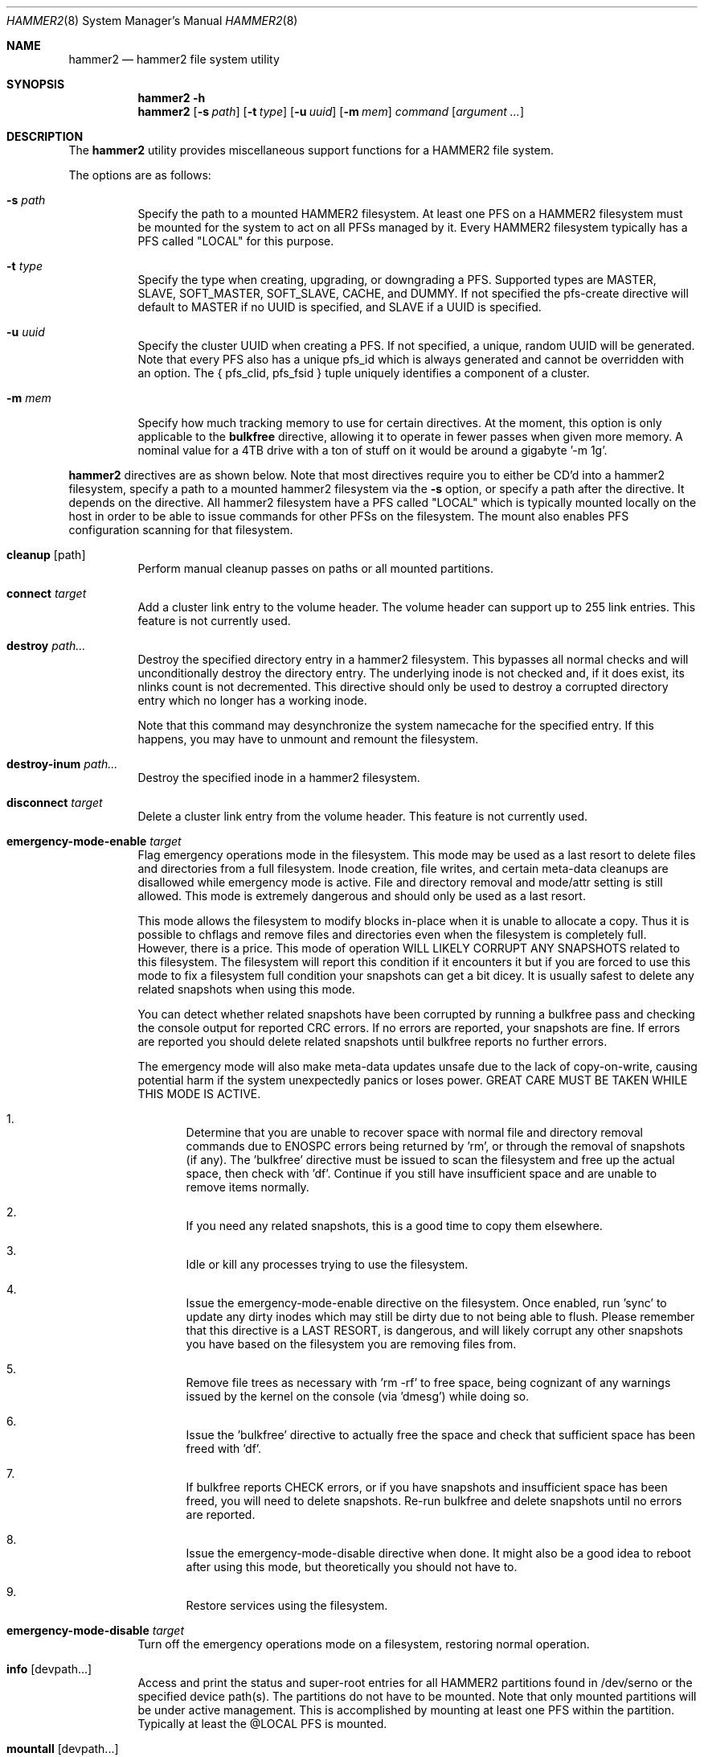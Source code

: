 .\" Copyright (c) 2015-2019 The DragonFly Project.  All rights reserved.
.\"
.\" This code is derived from software contributed to The DragonFly Project
.\" by Matthew Dillon <dillon@backplane.com>
.\"
.\" Redistribution and use in source and binary forms, with or without
.\" modification, are permitted provided that the following conditions
.\" are met:
.\"
.\" 1. Redistributions of source code must retain the above copyright
.\"    notice, this list of conditions and the following disclaimer.
.\" 2. Redistributions in binary form must reproduce the above copyright
.\"    notice, this list of conditions and the following disclaimer in
.\"    the documentation and/or other materials provided with the
.\"    distribution.
.\" 3. Neither the name of The DragonFly Project nor the names of its
.\"    contributors may be used to endorse or promote products derived
.\"    from this software without specific, prior written permission.
.\"
.\" THIS SOFTWARE IS PROVIDED BY THE COPYRIGHT HOLDERS AND CONTRIBUTORS
.\" ``AS IS'' AND ANY EXPRESS OR IMPLIED WARRANTIES, INCLUDING, BUT NOT
.\" LIMITED TO, THE IMPLIED WARRANTIES OF MERCHANTABILITY AND FITNESS
.\" FOR A PARTICULAR PURPOSE ARE DISCLAIMED.  IN NO EVENT SHALL THE
.\" COPYRIGHT HOLDERS OR CONTRIBUTORS BE LIABLE FOR ANY DIRECT, INDIRECT,
.\" INCIDENTAL, SPECIAL, EXEMPLARY OR CONSEQUENTIAL DAMAGES (INCLUDING,
.\" BUT NOT LIMITED TO, PROCUREMENT OF SUBSTITUTE GOODS OR SERVICES;
.\" LOSS OF USE, DATA, OR PROFITS; OR BUSINESS INTERRUPTION) HOWEVER CAUSED
.\" AND ON ANY THEORY OF LIABILITY, WHETHER IN CONTRACT, STRICT LIABILITY,
.\" OR TORT (INCLUDING NEGLIGENCE OR OTHERWISE) ARISING IN ANY WAY OUT
.\" OF THE USE OF THIS SOFTWARE, EVEN IF ADVISED OF THE POSSIBILITY OF
.\" SUCH DAMAGE.
.\"
.Dd September 29, 2019
.Dt HAMMER2 8
.Os
.Sh NAME
.Nm hammer2
.Nd hammer2 file system utility
.Sh SYNOPSIS
.Nm
.Fl h
.Nm
.Op Fl s Ar path
.Op Fl t Ar type
.Op Fl u Ar uuid
.Op Fl m Ar mem
.Ar command
.Op Ar argument ...
.Sh DESCRIPTION
The
.Nm
utility provides miscellaneous support functions for a
HAMMER2 file system.
.Pp
The options are as follows:
.Bl -tag -width indent
.It Fl s Ar path
Specify the path to a mounted HAMMER2 filesystem.
At least one PFS on a HAMMER2 filesystem must be mounted for the system
to act on all PFSs managed by it.
Every HAMMER2 filesystem typically has a PFS called "LOCAL" for this purpose.
.It Fl t Ar type
Specify the type when creating, upgrading, or downgrading a PFS.
Supported types are MASTER, SLAVE, SOFT_MASTER, SOFT_SLAVE, CACHE, and DUMMY.
If not specified the pfs-create directive will default to MASTER if no
UUID is specified, and SLAVE if a UUID is specified.
.It Fl u Ar uuid
Specify the cluster UUID when creating a PFS.
If not specified, a unique, random UUID will be generated.
Note that every PFS also has a unique pfs_id which is always generated
and cannot be overridden with an option.
The { pfs_clid, pfs_fsid } tuple uniquely identifies a component of a cluster.
.It Fl m Ar mem
Specify how much tracking memory to use for certain directives.
At the moment, this option is only applicable to the
.Cm bulkfree
directive, allowing it to operate in fewer passes when given more memory.
A nominal value for a 4TB drive with a ton of stuff on it would be around
a gigabyte '-m 1g'.
.El
.Pp
.Nm
directives are as shown below.
Note that most directives require you to either be CD'd into a hammer2
filesystem, specify a path to a mounted hammer2 filesystem via the
.Fl s
option, or specify a path after the directive.
It depends on the directive.
All hammer2 filesystem have a PFS called "LOCAL" which is typically mounted
locally on the host in order to be able to issue commands for other PFSs
on the filesystem.
The mount also enables PFS configuration scanning for that filesystem.
.Bl -tag -width indent
.\" ==== cleanup ====
.It Cm cleanup Op path
Perform manual cleanup passes on paths or all mounted partitions.
.\" ==== connect ====
.It Cm connect Ar target
Add a cluster link entry to the volume header.
The volume header can support up to 255 link entries.
This feature is not currently used.
.\" ==== destroy ====
.It Cm destroy Ar path...
Destroy the specified directory entry in a hammer2 filesystem.
This bypasses
all normal checks and will unconditionally destroy the directory entry.
The underlying inode is not checked and, if it does exist, its nlinks count
is not decremented.
This directive should only be used to destroy a corrupted directory entry
which no longer has a working inode.
.Pp
Note that this command may desynchronize the system namecache for the
specified entry.
If this happens, you may have to unmount and remount the filesystem.
.\" ==== destroy-inum ====
.It Cm destroy-inum Ar path...
Destroy the specified inode in a hammer2 filesystem.
.\" ==== disconnect ====
.It Cm disconnect Ar target
Delete a cluster link entry from the volume header.
This feature is not currently used.
.\" ==== emergency-mode-enable ===
.It Cm emergency-mode-enable Ar target
Flag emergency operations mode in the filesystem.
This mode may be used
as a last resort to delete files and directories from a full filesystem.
Inode creation, file writes, and certain meta-data cleanups are disallowed
while emergency mode is active.
File and directory removal and mode/attr setting is still allowed.
This mode is extremely dangerous and should only be used as a last resort.
.Pp
This mode allows the filesystem to modify blocks in-place when it is unable
to allocate a copy.
Thus it is possible to chflags and remove files and
directories even when the filesystem is completely full.
However, there is a price.
This mode of operation WILL LIKELY CORRUPT ANY SNAPSHOTS related
to this filesystem.
The filesystem will report this condition if it encounters
it but if you are forced to use this mode to fix a filesystem full condition
your snapshots can get a bit dicey.
It is usually safest to delete any related snapshots when using this mode.
.Pp
You can detect whether related snapshots have been corrupted by running
a bulkfree pass and checking the console output for reported CRC errors.
If no errors are reported, your snapshots are fine.
If errors are reported
you should delete related snapshots until bulkfree reports no further errors.
.Pp
The emergency mode will also make meta-data updates unsafe due to the lack of
copy-on-write, causing potential harm if the system unexpectedly panics or
loses power.
GREAT CARE MUST BE TAKEN WHILE THIS MODE IS ACTIVE.
.Bl -enum
.It
Determine that you are unable to recover space with normal file and directory
removal commands due to
.Er ENOSPC
errors being returned by 'rm', or through the
removal of snapshots (if any).  The 'bulkfree' directive must be issued to
scan the filesystem and free up the actual space, then check with 'df'.
Continue if you still have insufficient space and are unable to remove items
normally.
.It
If you need any related snapshots, this is a good time to copy them elsewhere.
.It
Idle or kill any processes trying to use the filesystem.
.It
Issue the emergency-mode-enable directive on the filesystem.
Once enabled, run 'sync' to update any dirty inodes which may still
be dirty due to not being able to flush.
Please remember that this
directive is a LAST RESORT, is dangerous, and will likely corrupt any
other snapshots you have based on the filesystem you are removing files
from.
.It
Remove file trees as necessary with 'rm -rf' to free space, being cognizant
of any warnings issued by the kernel on the console (via 'dmesg') while
doing so.
.It
Issue the 'bulkfree' directive to actually free the space and check that
sufficient space has been freed with 'df'.
.It
If bulkfree reports CHECK errors, or if you have snapshots and insufficient
space has been freed, you will need to delete snapshots.
Re-run bulkfree and delete snapshots until no errors are reported.
.It
Issue the emergency-mode-disable directive when done.
It might also be a
good idea to reboot after using this mode, but theoretically you should not
have to.
.It
Restore services using the filesystem.
.El
.\" ==== emergency-mode-disable ===
.It Cm emergency-mode-disable Ar target
Turn off the emergency operations mode on a filesystem, restoring normal
operation.
.\" ==== info ====
.It Cm info Op devpath...
Access and print the status and super-root entries for all HAMMER2
partitions found in /dev/serno or the specified device path(s).
The partitions do not have to be mounted.
Note that only mounted partitions will be under active management.
This is accomplished by mounting at least one PFS within the partition.
Typically at least the @LOCAL PFS is mounted.
.\" ==== mountall ====
.It Cm mountall Op devpath...
This directive mounts the @LOCAL PFS on all HAMMER2 partitions found
in /dev/serno, or the specified device path(s).
The partitions are mounted as /var/hammer2/LOCAL.<id>.
Mounts are executed in the background and this command will wait a
limited amount of time for the mounts to complete before returning.
.\" ==== status ====
.It Cm status Op path...
Dump a list of all cluster link entries configured in the volume header.
.\" ==== hash ====
.It Cm hash Op filename...
Compute and print the directory hash for any number of filenames.
.\" ==== dhash ====
.It Cm dhash Op filename...
Compute and print the data hash for long directory entry for any number of filenames.
.\" ==== pfs-list ====
.It Cm pfs-list Op path...
List all local PFSs available on a mounted HAMMER2 filesystem, their type,
and their current status.
You must mount at least one PFS in order to be able to access the whole list.
.\" ==== pfs-clid ====
.It Cm pfs-clid Ar label
Print the cluster id for a PFS specified by name.
.\" ==== pfs-fsid ====
.It Cm pfs-fsid Ar label
Print the unique filesystem id for a PFS specified by name.
.\" ==== pfs-create ====
.It Cm pfs-create Ar label
Create a local PFS on a mounted HAMMER2 filesystem.
If no UUID is specified the pfs-type defaults to MASTER.
If a UUID is specified via the
.Fl u
option the pfs-type defaults to SLAVE.
Other types can be specified with the
.Fl t
option.
.Pp
If you wish to add a MASTER to an existing cluster, you must first add it as
a SLAVE and then upgrade it to MASTER to properly synchronize it.
.Pp
The DUMMY pfs-type is used to tie network-accessible clusters into the local
machine when no local storage is desired.
This type should be used on minimal H2 partitions or entirely in ram for
netboot-centric systems to provide a tie-in point for the mount command,
or on more complex systems where you need to also access network-centric
clusters.
.Pp
The CACHE or SLAVE pfs-type is typically used when the main store is on
the network but local storage is desired to improve performance.
SLAVE is also used when a backup is desired.
.Pp
Generally speaking, you can mount any PFS element of a cluster in order to
access the cluster via the full cluster protocol.
There are two exceptions.
If you mount a SOFT_SLAVE or a SOFT_MASTER then soft quorum semantics are
employed... the soft slave or soft master's current state will always be used
and the quorum protocol will not be used.
The soft PFS will still be
synchronized to masters in the background when available.
Also, you can use
.Sq mount -o local
to mount ONLY a local HAMMER2 PFS and
not run any network or quorum protocols for the mount.
All such mounts except for a SOFT_MASTER mount will be read-only.
Other than that, you will be mounting the whole cluster when you mount any
PFS within the cluster.
.Pp
DUMMY - Create a PFS skeleton intended to be the mount point for a
more complex cluster, probably one that is entirely network based.
No data will be synchronized to this PFS so it is suitable for use
in a network boot image or memory filesystem.
This allows you to create placeholders for mount points on your local
disk, SSD, or memory disk.
.Pp
CACHE - Create a PFS for caching portions of the cluster piecemeal.
This is similar to a SLAVE but does not synchronize the entire contents of
the cluster to the PFS.
Elements found in the CACHE PFS which are validated against the cluster
will be read, presumably a faster access than having to go to the cluster.
Only local CACHEs will be updated.
Network-accessible CACHE PFSs might be read but will not be written to.
If you have a large hard-drive-based cluster you can set up localized
SSD CACHE PFSs to improve performance.
.Pp
SLAVE - Create a PFS which maintains synchronization with and provides a
read-only copy of the cluster.
HAMMER2 will prioritize local SLAVEs for data retrieval after validating
their transaction id against the cluster.
The difference between a CACHE and a SLAVE is that the SLAVE is synchronized
to a full copy of the cluster and thus can serve as a backup or be staged
for use as a MASTER later on.
.Pp
SOFT_SLAVE - Create a PFS which maintains synchronization with and provides
a read-only copy of the cluster.
This is one of the special mount cases.
A SOFT_SLAVE will synchronize with
the cluster when the cluster is available, but can still be accessed when
the cluster is not available.
.Pp
MASTER - Create a PFS which will hold a master copy of the cluster.
If you create several MASTER PFSs with the same cluster id you are
effectively creating a multi-master cluster and causing a quorum and
cache coherency protocol to be used to validate operations.
The total number of masters is stored in each PFSs making up the cluster.
Filesystem operations will stall for normal mounts if a quorum cannot be
obtained to validate the operation.
MASTER nodes which go offline and return later will synchronize in the
background.
Note that when adding a MASTER to an existing cluster you must add the
new PFS as a SLAVE and then upgrade it to a MASTER.
.Pp
SOFT_MASTER - Create a PFS which maintains synchronization with and provides
a read-write copy of the cluster.
This is one of the special mount cases.
A SOFT_MASTER will synchronize with
the cluster when the cluster is available, but can still be read AND written
to even when the cluster is not available.
Modifications made to a SOFT_MASTER will be automatically flushed to the
cluster when it becomes accessible again, and vise-versa.
Manual intervention may be required if a conflict occurs during
synchronization.
.\" ==== pfs-delete ====
.It Cm pfs-delete Ar label
Delete a local PFS on a mounted HAMMER2 filesystem.
Deleting a PFS of type MASTER requires first downgrading it to a SLAVE (XXX).
.\" ==== snapshot ====
.It Cm snapshot Ar path Op label
Create a snapshot of a directory.
This can only be used on a local PFS, and is only really useful if the PFS
contains a complete copy of what you desire to snapshot so that typically
means a local MASTER, SOFT_MASTER, SLAVE, or SOFT_SLAVE must be present.
Snapshots are created simply by flushing a PFS mount to disk and then copying
the directory inode to the PFS.
The topology is snapshotted without having to be copied or scanned.
Snapshots are effectively separate from the cluster they came from
and can be used as a starting point for a new cluster.
So unless you build a new cluster from the snapshot, it will stay local
to the machine it was made on.
.\" ==== snapshot-debug ====
.It Cm snapshot-debug Ar path Op label
Snapshot without filesystem sync.
.\" ==== service ====
.It Cm service
Start the
.Nm
service daemon.
This daemon is also automatically started when you run
.Xr mount_hammer2 8 .
The hammer2 service daemon handles incoming TCP connections and maintains
outgoing TCP connections.
It will interconnect available services on the
machine (e.g. hammer2 mounts and xdisks) to the network.
.\" ==== stat ====
.It Cm stat Op path...
Print the inode statistics, compression, and other meta-data associated
with a list of paths.
.\" ==== leaf ====
.It Cm leaf
XXX
.\" ==== shell ====
.It Cm shell Op host
Start a debug shell to the local hammer2 service daemon via the DMSG protocol.
.\" ==== debugspan ====
.It Cm debugspan Ar target
(do not use)
.\" ==== rsainit ====
.It Cm rsainit Op path
Create the
.Pa /etc/hammer2
directory and initialize a public/private keypair in that directory for
use by the network cluster protocols.
.\" ==== show ====
.It Cm show Ar devpath
Dump the radix tree for the HAMMER2 filesystem by scanning a
block device directly.
No mount is required.
.\" ==== freemap ====
.It Cm freemap Ar devpath
Dump the freemap tree for the HAMMER2 filesystem by scanning a
block device directly.
No mount is required.
.\" ==== volhdr ====
.It Cm volhdr Ar devpath
Dump the volume header for the HAMMER2 filesystem by scanning a
block device directly.
No mount is required.
.\" ==== setcomp ====
.It Cm setcomp Ar mode[:level] Ar path...
Set the compression mode as specified for any newly created elements at or
under the path if not overridden by deeper elements.
Available modes are none, autozero, lz4, or zlib.
When zlib is used the compression level can be set.
The default will be 6 which is the best trade-off between performance and
time.
.Pp
newfs_hammer2 will set the default compression to lz4 which prioritizes
speed over performance.
Also note that HAMMER2 contains a heuristic and will not attempt to
compress every block if it detects a sufficient amount of uncompressable
data.
.Pp
Hammer2 compression is only effective when it can reduce the size of dataset
(typically a 64KB block) by one or more powers of 2.  A 64K block which
only compresses to 40K will not yield any storage improvement.
.Pp
Generally speaking you do not want to set the compression mode to
.Sq none ,
as this will cause blocks of all-zeros to be written as all-zero blocks,
instead of holes.
The
.Sq autozero
compression mode detects blocks of all-zeros
and writes them as holes.
.\" ==== setcheck ====
.It Cm setcheck Ar check Ar path...
Set the check code as specified for any newly created elements at or under
the path if not overridden by deeper elements.
Available codes are default, disabled, crc32, xxhash64, or sha192.
.Pp
Normally HAMMER2 does not overwrite data blocks on the media in order
to ensure snapshot integrity.  Replacement data blocks will be reallocated.
However, if the compression mode is set to
.Sq none
and the check code is set to
.Sq disabled
HAMMER2 will overwrite data on the media in-place.
In this mode of operation,
snapshots will not be able to snapshot the data against later changes
made to the file, and de-duplication will no longer function on any
data related to the file.
However, you can still recover the most recent data from previously
taken snapshots if you accidentally remove the file.
.\" ==== clrcheck ====
.It Cm clrcheck Op path...
Clear the check code override for the specified paths.
Overrides may still be present in deeper elements.
.\" ==== setcrc32 ====
.It Cm setcrc32 Op path...
Set the check code to the ISCSI 32-bit CRC for any newly created elements
at or under the path if not overridden by deeper elements.
.\" ==== setxxhash64 ====
.It Cm setxxhash64 Op path...
Set the check code to XXHASH64, a fast 64-bit hash
.\" ==== setsha192 ====
.It Cm setsha192 Op path...
Set the check code to SHA192 for any newly created elements at or under
the path if not overridden by deeper elements.
.\" ==== bulkfree ====
.It Cm bulkfree Ar path
Run a bulkfree pass on a HAMMER2 mount.
You can specify any PFS for the mount, the bulkfree pass is run on the
entire partition.
Note that it takes two passes to actually free space.
By default this directive will use up to 1/16 physical memory to track
the freemap.
The amount of memory used may be overridden with the
.Op Fl m Ar mem
option.
.\" ==== printinode ====
.It Cm printinode Ar path
Dump inode.
.\" ==== dumpchain ====
.It Cm dumpchain Op path Op chnflags
Dump in-memory chain topology.
.El
.Sh SYSCTLS
.Bl -tag -width indent
.It Va vfs.hammer2.dedup_enable (default on)
Enables live de-duplication.
Any recently read data that is on-media
(already synchronized to media) is tested against pending writes for
compatibility.
If a match is found, the write will reference the
existing on-media data instead of writing new data.
.It Va vfs.hammer2.always_compress (default off)
This disables the H2 compression heuristic and forces H2 to always
try to compress data blocks, even if they look uncompressable.
Enabling this option reduces performance but has higher de-duplication
repeatability.
.It Va vfs.hammer2.cluster_data_read (default 4)
.It Va vfs.hammer2.cluster_meta_read (default 1)
Set the amount of read-ahead clustering to perform on data and meta-data
blocks.
.It Va vfs.hammer2.cluster_write (default 4)
Set the amount of write-behind clustering to perform in buffers.
Each buffer represents 64KB.
The default is 4 and higher values typically do not improve performance.
A value of 0 disables clustered writes.
This variable applies to the underlying media device, not to logical
file writes, so it should not interfere with temporary file optimization.
Generally speaking you want this enabled to generate smoothly pipelined
writes to the media.
.It Va vfs.hammer2.bulkfree_tps (default 5000)
Set bulkfree's maximum scan rate.
This is primarily intended to limit
I/O utilization on SSDs and CPU utilization when the meta-data is mostly
cached in memory.
.El
.Sh SETTING UP /etc/hammer2
The
.Sq rsainit
directive will create the
.Pa /etc/hammer2
directory with appropriate permissions and also generate a public key
pair in this directory for the machine.
These files will be
.Pa rsa.pub
and
.Pa rsa.prv
and needless to say, the private key shouldn't leave the host.
.Pp
The service daemon will also scan the
.Pa /etc/hammer2/autoconn
file which contains a list of hosts which it will automatically maintain
connections to to form your cluster.
The service daemon will automatically reconnect on any failure and will
also monitor the file for changes.
.Pp
When the service daemon receives a connection it expects to find a
public key for that connection in a file in
.Pa /etc/hammer2/remote/
called
.Pa <IPADDR>.pub .
You normally copy the
.Pa rsa.pub
key from the host in question to this file.
The IP address must match exactly or the connection will not be allowed.
.Pp
If you want to use an unencrypted connection you can create empty,
dummy files in the remote directory in the form
.Pa <IPADDR>.none .
We do not recommend using unencrypted connections.
.Sh CLUSTER SERVICES
Currently there are two services which use the cluster network infrastructure,
HAMMER2 mounts and XDISK.
Any HAMMER2 mount will make all PFSs for that filesystem available to the
cluster.
And if the XDISK kernel module is loaded, the hammer2 service daemon will make
your machine's block devices available to the cluster (you must load the
xdisk.ko kernel module before starting the hammer2 service).
They will show up as
.Pa /dev/xa*
and
.Pa /dev/serno/*
devices on the remote machines making up the cluster.
Remote block devices are just what they appear to be... direct access to a
block device on a remote machine.
If the link goes down remote accesses
will stall until it comes back up again, then automatically requeue any
pending I/O and resume as if nothing happened.
However, if the server hosting the physical disks crashes or is rebooted,
any remote opens to its devices will see a permanent I/O failure requiring a
close and open sequence to re-establish.
The latter is necessary because the server's drives might not have committed
the data before the crash, but had already acknowledged the transfer.
.Pp
Data commits work exactly the same as they do for real block devices.
The originater must issue a BUF_CMD_FLUSH.
.Sh ADDING A NEW MASTER TO A CLUSTER
When you
.Xr newfs_hammer2 8
a HAMMER2 filesystem or use the
.Sq pfs-create
directive on one already mounted
to create a new PFS, with no special options, you wind up with a PFS
typed as a MASTER and a unique cluster UUID, but because there is only one
PFS for that cluster (for each PFS you create via pfs-create), it will
act just like a normal filesystem would act and does not require any special
protocols to operate.
.Pp
If you use the
.Sq pfs-create
directive along with the
.Fl u
option to specify a cluster UUID that already exists in the cluster,
you are adding a PFS to an existing cluster and this can trigger a whole
series of events in the background.
When you specify the
.Fl u
option in a
.Sq pfs-create ,
.Nm
will by default create a SLAVE PFS.
In fact, this is what must be created first even if you want to add a new
MASTER to your cluster.
.Pp
The most common action a system admin will want to take is to upgrade or
downgrade a PFS.
A new MASTER can be added to the cluster by upgrading an existing SLAVE
to MASTER.
A MASTER can be removed from the cluster by downgrading it to a SLAVE.
Upgrades and downgrades will put nodes in the cluster in a transition state
until the operation is complete.
For downgrades the transition state is fleeting unless one or more other
masters has not acknowledged the change.
For upgrades a background synchronization process must complete before the
transition can be said to be complete, and the node remains (really) a SLAVE
until that transition is complete.
.Sh USE CASES FOR A SOFT_MASTER
The SOFT_MASTER PFS type is a special type which must be specifically
mounted by a machine.
It is a R/W mount which does not use the quorum protocol and is not
cache coherent with the cluster, but which synchronizes from the cluster
and allows modifying operations which will synchronize to the cluster.
The most common case is to use a SOFT_MASTER PFS in a laptop allowing you
to work on your laptop when you are on the road and not connected to
your main servers, and for the laptop to synchronize when a connection is
available.
.Sh USE CASES FOR A SOFT_SLAVE
A SOFT_SLAVE PFS type is a special type which must be specifically mounted
by a machine.
It is a RO mount which does not use the quorum protocol and is not
cache coherent with the cluster.
It will receive synchronization from
the cluster when network connectivity is available but will not stall if
network connectivity is lost.
.Sh FSYNC FLUSH MODES
TODO.
.Sh RESTORING FROM A SNAPSHOT BACKUP
TODO.
.Sh PERFORMANCE TUNING
Because HAMMER2 implements compression, decompression, and dedup natively,
it always double-buffers file data.
This means that the file data is
cached via the device vnode (in compressed / dedupped-form) and the same
data is also cached by the file vnode (in decompressed / non-dedupped form).
.Pp
While HAMMER2 will try to age the logical file buffers on its, some
additional performance tuning may be necessary for optimal operation
whether swapcache is used or not.
Our recommendation is to reduce the
number of vnodes (and thus also the logical buffer cache behind the
vnodes) that the system caches via the
.Va kern.maxvnodes
sysctl.
.Pp
Too-large a value will result in excessive double-caching and can cause
unnecessary read disk I/O.
We recommend a number between 25000 and 250000 vnodes, depending on your
use case.
Keep in mind that even though the vnode cache is smaller, this will make
room for a great deal more device-level buffer caching which can encompasses
far more data and meta-data than the vnode-level caching.
.Sh ENVIRONMENT
TODO.
.Sh FILES
.Bl -tag -width ".It Pa <fs>/abc/defghi/<name>" -compact
.It Pa /etc/hammer2/
.It Pa /etc/hammer2/rsa.pub
.It Pa /etc/hammer2/rsa.prv
.It Pa /etc/hammer2/autoconn
.It Pa /etc/hammer2/remote/<IP>.pub
.It Pa /etc/hammer2/remote/<IP>.none
.El
.Sh EXIT STATUS
.Ex -std
.Sh SEE ALSO
.Xr mount_hammer2 8 ,
.Xr mount_null 8 ,
.Xr newfs_hammer2 8 ,
.Xr swapcache 8 ,
.Xr sysctl 8
.Sh HISTORY
The
.Nm
utility first appeared in
.Dx 4.1 .
.Sh AUTHORS
.An Matthew Dillon Aq Mt dillon@backplane.com
